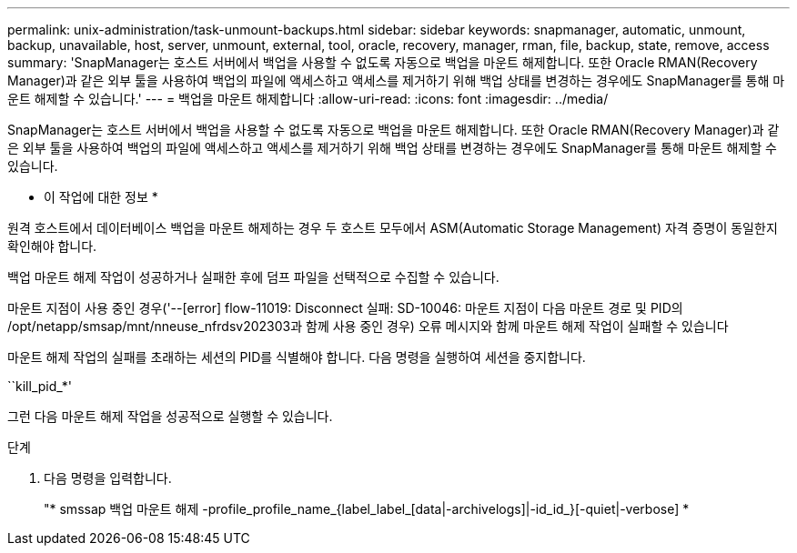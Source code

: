 ---
permalink: unix-administration/task-unmount-backups.html 
sidebar: sidebar 
keywords: snapmanager, automatic, unmount, backup, unavailable, host, server, unmount, external, tool, oracle, recovery, manager, rman, file, backup, state, remove, access 
summary: 'SnapManager는 호스트 서버에서 백업을 사용할 수 없도록 자동으로 백업을 마운트 해제합니다. 또한 Oracle RMAN(Recovery Manager)과 같은 외부 툴을 사용하여 백업의 파일에 액세스하고 액세스를 제거하기 위해 백업 상태를 변경하는 경우에도 SnapManager를 통해 마운트 해제할 수 있습니다.' 
---
= 백업을 마운트 해제합니다
:allow-uri-read: 
:icons: font
:imagesdir: ../media/


[role="lead"]
SnapManager는 호스트 서버에서 백업을 사용할 수 없도록 자동으로 백업을 마운트 해제합니다. 또한 Oracle RMAN(Recovery Manager)과 같은 외부 툴을 사용하여 백업의 파일에 액세스하고 액세스를 제거하기 위해 백업 상태를 변경하는 경우에도 SnapManager를 통해 마운트 해제할 수 있습니다.

* 이 작업에 대한 정보 *

원격 호스트에서 데이터베이스 백업을 마운트 해제하는 경우 두 호스트 모두에서 ASM(Automatic Storage Management) 자격 증명이 동일한지 확인해야 합니다.

백업 마운트 해제 작업이 성공하거나 실패한 후에 덤프 파일을 선택적으로 수집할 수 있습니다.

마운트 지점이 사용 중인 경우('--[error] flow-11019: Disconnect 실패: SD-10046: 마운트 지점이 다음 마운트 경로 및 PID의 /opt/netapp/smsap/mnt/nneuse_nfrdsv202303과 함께 사용 중인 경우) 오류 메시지와 함께 마운트 해제 작업이 실패할 수 있습니다

마운트 해제 작업의 실패를 초래하는 세션의 PID를 식별해야 합니다. 다음 명령을 실행하여 세션을 중지합니다.

``kill_pid_*'

그런 다음 마운트 해제 작업을 성공적으로 실행할 수 있습니다.

.단계
. 다음 명령을 입력합니다.
+
"* smssap 백업 마운트 해제 -profile_profile_name_{label_label_[data|-archivelogs]|-id_id_}[-quiet|-verbose] *


